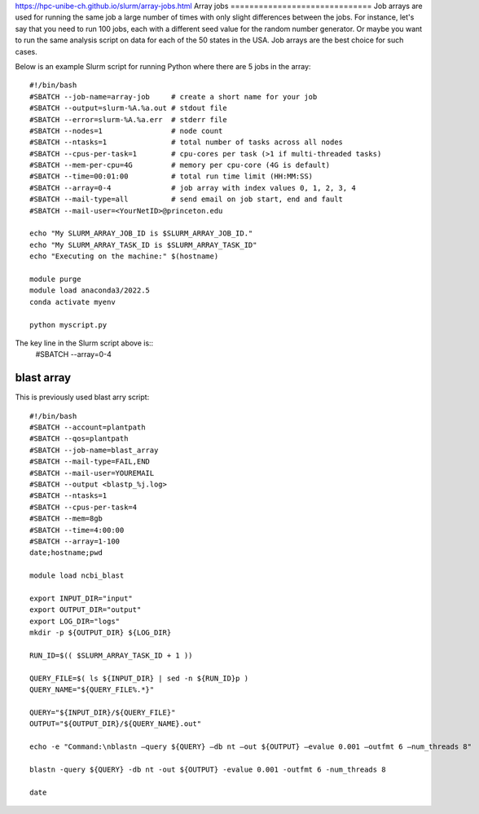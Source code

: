 .. _backbone-label:

https://hpc-unibe-ch.github.io/slurm/array-jobs.html
Array jobs
==============================
Job arrays are used for running the same job a large number of times with only slight differences between the jobs. For instance, let's say that you need to run 100 jobs, each with a different seed value for the random number generator. Or maybe you want to run the same analysis script on data for each of the 50 states in the USA. Job arrays are the best choice for such cases.

Below is an example Slurm script for running Python where there are 5 jobs in the array::

	#!/bin/bash
	#SBATCH --job-name=array-job     # create a short name for your job
	#SBATCH --output=slurm-%A.%a.out # stdout file
	#SBATCH --error=slurm-%A.%a.err  # stderr file
	#SBATCH --nodes=1                # node count
	#SBATCH --ntasks=1               # total number of tasks across all nodes
	#SBATCH --cpus-per-task=1        # cpu-cores per task (>1 if multi-threaded tasks)
	#SBATCH --mem-per-cpu=4G         # memory per cpu-core (4G is default)
	#SBATCH --time=00:01:00          # total run time limit (HH:MM:SS)
	#SBATCH --array=0-4              # job array with index values 0, 1, 2, 3, 4
	#SBATCH --mail-type=all          # send email on job start, end and fault
	#SBATCH --mail-user=<YourNetID>@princeton.edu

	echo "My SLURM_ARRAY_JOB_ID is $SLURM_ARRAY_JOB_ID."
	echo "My SLURM_ARRAY_TASK_ID is $SLURM_ARRAY_TASK_ID"
	echo "Executing on the machine:" $(hostname)

	module purge
	module load anaconda3/2022.5
	conda activate myenv

	python myscript.py


The key line in the Slurm script above is::
	#SBATCH --array=0-4




blast array
~~~~~~~~~~~~~
This is previously used blast arry script::

	#!/bin/bash
	#SBATCH --account=plantpath
	#SBATCH --qos=plantpath
	#SBATCH --job-name=blast_array
	#SBATCH --mail-type=FAIL,END
	#SBATCH --mail-user=YOUREMAIL
	#SBATCH --output <blastp_%j.log>
	#SBATCH --ntasks=1
	#SBATCH --cpus-per-task=4
	#SBATCH --mem=8gb
	#SBATCH --time=4:00:00
	#SBATCH --array=1-100
	date;hostname;pwd
	 
	module load ncbi_blast
	 
	export INPUT_DIR="input"
	export OUTPUT_DIR="output"
	export LOG_DIR="logs"
	mkdir -p ${OUTPUT_DIR} ${LOG_DIR}
	 
	RUN_ID=$(( $SLURM_ARRAY_TASK_ID + 1 ))
	 
	QUERY_FILE=$( ls ${INPUT_DIR} | sed -n ${RUN_ID}p )
	QUERY_NAME="${QUERY_FILE%.*}"
	 
	QUERY="${INPUT_DIR}/${QUERY_FILE}"
	OUTPUT="${OUTPUT_DIR}/${QUERY_NAME}.out"
	 
	echo -e "Command:\nblastn –query ${QUERY} –db nt –out ${OUTPUT} –evalue 0.001 –outfmt 6 –num_threads 8"
	 
	blastn -query ${QUERY} -db nt -out ${OUTPUT} -evalue 0.001 -outfmt 6 -num_threads 8
	 
	date

